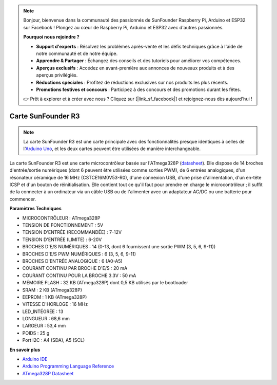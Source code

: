.. note::

    Bonjour, bienvenue dans la communauté des passionnés de SunFounder Raspberry Pi, Arduino et ESP32 sur Facebook ! Plongez au cœur de Raspberry Pi, Arduino et ESP32 avec d'autres passionnés.

    **Pourquoi nous rejoindre ?**

    - **Support d'experts** : Résolvez les problèmes après-vente et les défis techniques grâce à l'aide de notre communauté et de notre équipe.
    - **Apprendre & Partager** : Échangez des conseils et des tutoriels pour améliorer vos compétences.
    - **Aperçus exclusifs** : Accédez en avant-première aux annonces de nouveaux produits et à des aperçus privilégiés.
    - **Réductions spéciales** : Profitez de réductions exclusives sur nos produits les plus récents.
    - **Promotions festives et concours** : Participez à des concours et des promotions durant les fêtes.

    👉 Prêt à explorer et à créer avec nous ? Cliquez sur [|link_sf_facebook|] et rejoignez-nous dès aujourd'hui !

.. _cpn_uno:

Carte SunFounder R3
===========================

.. image:: img/uno_r3.jpg
    :width: 600
    :align: center

.. note::

    La carte SunFounder R3 est une carte principale avec des fonctionnalités presque identiques à celles de l'`Arduino Uno <https://store.arduino.cc/products/arduino-uno-rev3/>`_, et les deux cartes peuvent être utilisées de manière interchangeable.

La carte SunFounder R3 est une carte microcontrôleur basée sur l'ATmega328P (`datasheet <http://ww1.microchip.com/downloads/en/DeviceDoc/Atmel-7810-Automotive-Microcontrollers-ATmega328P_Datasheet.pdf>`_). Elle dispose de 14 broches d'entrée/sortie numériques (dont 6 peuvent être utilisées comme sorties PWM), de 6 entrées analogiques, d'un résonateur céramique de 16 MHz (CSTCE16M0V53-R0), d'une connexion USB, d'une prise d'alimentation, d'un en-tête ICSP et d'un bouton de réinitialisation. Elle contient tout ce qu'il faut pour prendre en charge le microcontrôleur ; il suffit de la connecter à un ordinateur via un câble USB ou de l'alimenter avec un adaptateur AC/DC ou une batterie pour commencer.

**Paramètres Techniques**

.. image:: img/uno.jpg
    :align: center

* MICROCONTRÔLEUR : ATmega328P
* TENSION DE FONCTIONNEMENT : 5V
* TENSION D'ENTRÉE (RECOMMANDÉE) : 7-12V
* TENSION D'ENTRÉE (LIMITE) : 6-20V
* BROCHES D'E/S NUMÉRIQUES : 14 (0-13, dont 6 fournissent une sortie PWM (3, 5, 6, 9-11))
* BROCHES D'E/S PWM NUMÉRIQUES : 6 (3, 5, 6, 9-11)
* BROCHES D'ENTRÉE ANALOGIQUE : 6 (A0-A5)
* COURANT CONTINU PAR BROCHE D'E/S : 20 mA
* COURANT CONTINU POUR LA BROCHE 3.3V : 50 mA
* MÉMOIRE FLASH : 32 KB (ATmega328P) dont 0,5 KB utilisés par le bootloader
* SRAM : 2 KB (ATmega328P)
* EEPROM : 1 KB (ATmega328P)
* VITESSE D'HORLOGE : 16 MHz
* LED_INTÉGRÉE : 13
* LONGUEUR : 68,6 mm
* LARGEUR : 53,4 mm
* POIDS : 25 g
* Port I2C : A4 (SDA), A5 (SCL)

**En savoir plus**

* `Arduino IDE <https://www.arduino.cc/en/software>`_
* `Arduino Programming Language Reference <https://www.arduino.cc/reference/en/>`_
* `ATmega328P Datasheet <http://ww1.microchip.com/downloads/en/DeviceDoc/Atmel-7810-Automotive-Microcontrollers-ATmega328P_Datasheet.pdf>`_

